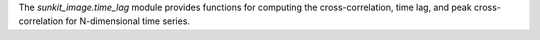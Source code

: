 The `sunkit_image.time_lag` module provides functions for computing the cross-correlation,
time lag, and peak cross-correlation for N-dimensional time series.
